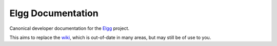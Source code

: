 Elgg Documentation
==================

Canonical developer documentation for the `Elgg <http://elgg.org/>`_ project.

This aims to replace the `wiki <http://docs.elgg.org/wiki/Main_Page>`_, which is out-of-date in many areas, but may still be of use to you.
